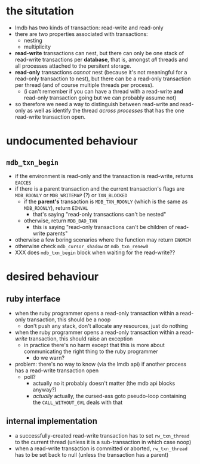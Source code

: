 #+STARTUP: showall hidestars
* the situtation
  - lmdb has two kinds of transaction: read-write and read-only
  - there are two properties associated with transactions:
    - nesting
    - multiplicity
  - *read-write* transactions can nest, but there can only be one stack of read-write transactions per *database*, that is, amongst /all/ threads and all processes attached to the persitent storage.
  - *read-only* transactions /cannot/ nest (because it's not meaningful for a read-only transaction to nest), but there can be a read-only transaction per thread (and of course multiple threads per process).
    - (i can't remember if you can have a thread with a read-write *and* read-only transaction going but we can probably assume not)
  - so therefore we need a way to distinguish between read-write and read-only as well as identify the thread /across processes/ that has the one read-write transaction open.
* undocumented behaviour
** ~mdb_txn_begin~
   - if the environment is read-only and the transaction is read-write, returns ~EACCES~
   - if there is a parent transaction and the current transaction's flags are ~MDB_RDONLY~ or ~MDB_WRITEMAP~ (?) or ~TXN_BLOCKED~
     - if the *parent's* transaction is ~MDB_TXN_RDONLY~ (which is the same as ~MDB_RDONLY~), return ~EINVAL~
       - that's saying "read-only transactions can't be nested"
     - otherwise, return ~MDB_BAD_TXN~
       - this is saying "read-only transactions can't be children of read-write parents"
   - otherwise a few boring scenarios where the function may return ~ENOMEM~
   - otherwise check ~mdb_cursor_shadow~ or ~mdb_txn_renew0~
   - XXX does ~mdb_txn_begin~ block when waiting for the read-write??
* desired behaviour
** ruby interface
   - when the ruby programmer opens a read-only transaction within a read-only transaction, this should be a noop
     - don't push any stack, don't allocate any resources, just do nothing
   - when the ruby programmer opens a read-only transaction within a read-/write/ transaction, this should raise an exception
     - in practice there's no harm except that this is more about communicating the right thing to the ruby programmer
       - do we warn?
   - problem: there's no way to know (via the lmdb api) if another process has a read-write transaction open
     - poll?
       - actually no it probably doesn't matter (the mdb api blocks anyway?)
       - /actually/ actually, the cursed-ass goto pseudo-loop containing the ~CALL_WITHOUT_GVL~ deals with that
** internal implementation
   - a successfully-created read-write transaction has to set ~rw_txn_thread~ to the current thread (unless it is a sub-transaction in which case noop)
   - when a read-write transaction is committed or aborted, ~rw_txn_thread~ has to be set back to null (unless the transaction has a parent)
